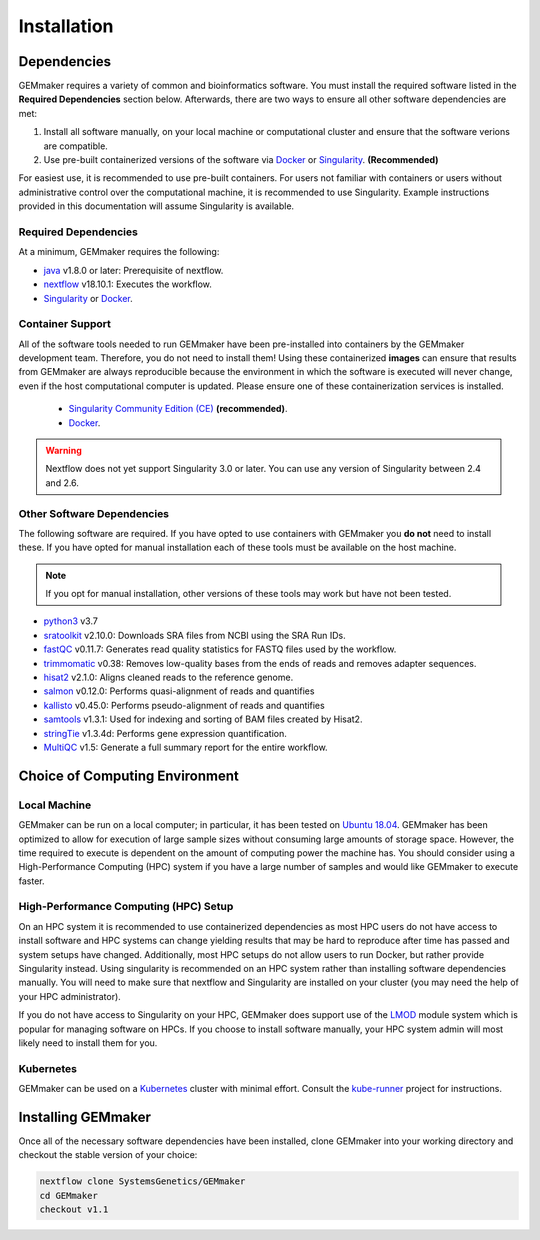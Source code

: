 .. _installation:

Installation
------------

Dependencies
~~~~~~~~~~~~

GEMmaker requires a variety of common and bioinformatics software.  You must install the required software listed in the **Required Dependencies** section below.  Afterwards, there are two ways to ensure all other software dependencies are met:

1.  Install all software manually, on your local machine or computational cluster and ensure that the software verions are compatible.
2.  Use pre-built containerized versions of the software via `Docker <https://www.docker.com/>`__ or `Singularity <https://sylabs.io/>`__. **(Recommended)**

For easiest use, it is recommended to use pre-built containers. For users not familiar with containers or users without administrative control over the computational machine, it is recommended to use Singularity.  Example instructions provided in this documentation will assume Singularity is available.

Required Dependencies
*********************

At a minimum, GEMmaker requires the following:

- `java <https://www.java.com/en/>`__ v1.8.0 or later: Prerequisite of nextflow.
- `nextflow <https://www.nextflow.io/>`__ v18.10.1: Executes the workflow.
- `Singularity <https://sylabs.io/>`__ or `Docker <https://www.docker.com/>`__.

Container Support
*****************

All of the software tools needed to run GEMmaker have been pre-installed into containers by the GEMmaker development team. Therefore, you do not need to install them!  Using these containerized **images** can ensure that results from GEMmaker are always reproducible because the environment in which the software is executed will never change, even if the host computational computer is updated.  Please ensure one of these containerization services is installed.

  - `Singularity Community Edition (CE) <https://sylabs.io/>`__  **(recommended)**.
  - `Docker <https://www.docker.com/>`__.


.. warning::
  Nextflow does not yet support Singularity 3.0 or later. You can use any version of Singularity between 2.4 and 2.6.


Other Software Dependencies
***************************

The following software are required.  If you have opted to use containers with GEMmaker you **do not** need to install these. If you have opted for manual installation each of these tools must be available on the host machine.

.. note::
  If you opt for manual installation, other versions of these tools may work but have not been tested.


-  `python3 <https://www.python.org>`__ v3.7
-  `sratoolkit <https://www.ncbi.nlm.nih.gov/books/NBK158900/>`__ v2.10.0: Downloads SRA files from NCBI using the SRA Run IDs.
-  `fastQC <https://www.bioinformatics.babraham.ac.uk/projects/fastqc/>`__ v0.11.7: Generates read quality statistics for FASTQ files used by the workflow.
-  `trimmomatic <http://www.usadellab.org/cms/?page=trimmomatic>`__ v0.38: Removes low-quality bases from the ends of reads and removes adapter sequences.
-  `hisat2 <https://ccb.jhu.edu/software/hisat2/index.shtml>`__ v2.1.0: Aligns cleaned reads to the reference genome.
-  `salmon <https://combine-lab.github.io/salmon/>`__ v0.12.0: Performs quasi-alignment of reads and quantifies
-  `kallisto <https://pachterlab.github.io/kallisto/>`__ v0.45.0: Performs pseudo-alignment of reads and quantifies
-  `samtools <http://www.htslib.org/>`__ v1.3.1: Used for indexing and sorting of BAM files created by Hisat2.
-  `stringTie <http://www.ccb.jhu.edu/software/stringtie/>`__ v1.3.4d: Performs gene expression quantification.
-  `MultiQC <http://multiqc.info/>`__ v1.5: Generate a full summary report for the entire workflow.

Choice of Computing Environment
~~~~~~~~~~~~~~~~~~~~~~~~~~~~~~~

Local Machine
*************

GEMmaker can be run on a local computer; in particular, it has been tested on `Ubuntu 18.04 <https://www.ubuntu.com/>`__.  GEMmaker has been optimized to allow for execution of large sample sizes without consuming large amounts of storage space.  However, the time required to execute is dependent on the amount of computing power the machine has. You should consider using a High-Performance Computing (HPC) system if you have a large number of samples and would like GEMmaker to execute faster.

High-Performance Computing (HPC) Setup
**************************************

On an HPC system it is recommended to use containerized dependencies as most HPC users do not have access to install software and HPC systems can change yielding results that may be hard to reproduce after time has passed and system setups have changed.  Additionally, most HPC setups do not allow users to run Docker, but rather provide Singularity instead. Using singularity is recommended on an HPC system rather than installing software dependencies manually. You will need to make sure that nextflow and Singularity are installed on your cluster (you may need the help of your HPC administrator).

If you do not have access to Singularity on your HPC, GEMmaker does support use of the `LMOD <https://lmod.readthedocs.io/en/latest/>`__ module system which is popular for managing software on HPCs. If you choose to install software manually, your HPC system admin will most likely need to install them for you.

Kubernetes
**********

GEMmaker can be used on a `Kubernetes <https://kubernetes.io/>`__ cluster with minimal effort. Consult the `kube-runner <https://github.com/SystemsGenetics/kube-runner>`__ project for instructions.

Installing GEMmaker
~~~~~~~~~~~~~~~~~~~

Once all of the necessary software dependencies have been installed, clone GEMmaker into your working directory and checkout the stable version of your choice:

.. code:: bash

  nextflow clone SystemsGenetics/GEMmaker
  cd GEMmaker
  checkout v1.1
